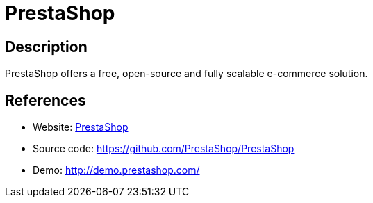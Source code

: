 = PrestaShop

:Name:          PrestaShop
:Language:      PHP
:License:       OSL-3.0
:Topic:         Content Management Systems (CMS)
:Category:      E-commerce
:Subcategory:   

// END-OF-HEADER. DO NOT MODIFY OR DELETE THIS LINE

== Description

PrestaShop offers a free, open-source and fully scalable e-commerce solution.

== References

* Website: https://www.prestashop.com/[PrestaShop]
* Source code: https://github.com/PrestaShop/PrestaShop[https://github.com/PrestaShop/PrestaShop]
* Demo: http://demo.prestashop.com/[http://demo.prestashop.com/]
